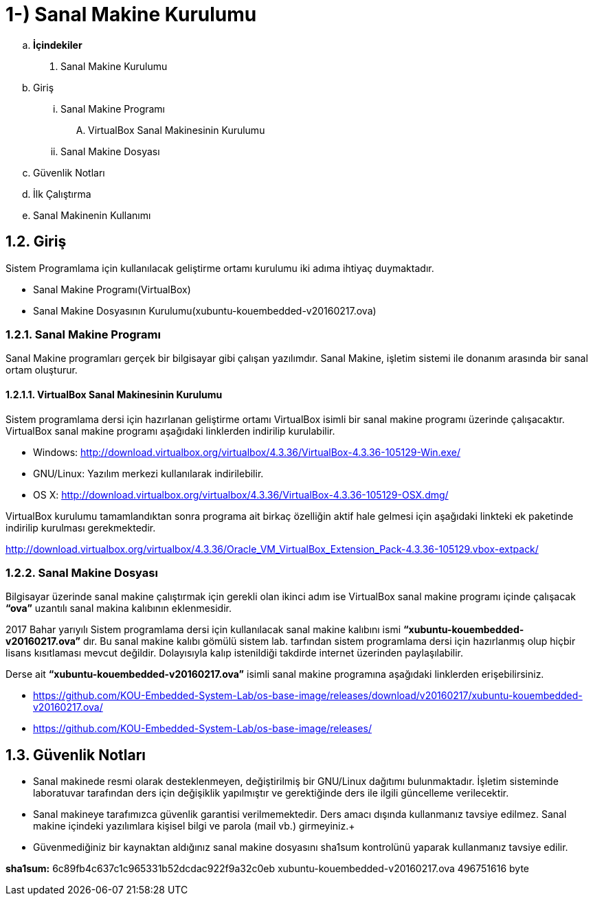 = 1-) Sanal Makine Kurulumu

.. *İçindekiler*
. Sanal Makine Kurulumu
.. Giriş
... Sanal Makine Programı
.... VirtualBox Sanal Makinesinin Kurulumu
... Sanal Makine Dosyası
.. Güvenlik Notları
.. İlk Çalıştırma
.. Sanal Makinenin Kullanımı


== 1.2. Giriş
Sistem Programlama için kullanılacak geliştirme ortamı kurulumu iki adıma ihtiyaç duymaktadır. + 

* Sanal Makine Programı(VirtualBox) +

* Sanal Makine Dosyasının Kurulumu(xubuntu-kouembedded-v20160217.ova) +

=== 1.2.1. Sanal Makine Programı

Sanal Makine programları gerçek bir bilgisayar gibi çalışan yazılımdır. Sanal Makine, işletim sistemi ile donanım arasında bir sanal ortam oluşturur. +

==== 1.2.1.1. VirtualBox Sanal Makinesinin Kurulumu

Sistem programlama dersi için hazırlanan geliştirme ortamı VirtualBox isimli bir sanal makine programı üzerinde çalışacaktır. VirtualBox sanal makine programı aşağıdaki linklerden indirilip kurulabilir. +

* Windows: http://download.virtualbox.org/virtualbox/4.3.36/VirtualBox-4.3.36-105129-Win.exe/

* GNU/Linux: Yazılım merkezi kullanılarak indirilebilir. +

* OS X: http://download.virtualbox.org/virtualbox/4.3.36/VirtualBox-4.3.36-105129-OSX.dmg/

VirtualBox kurulumu tamamlandıktan sonra programa ait birkaç özelliğin aktif hale gelmesi için aşağıdaki linkteki ek paketinde indirilip kurulması gerekmektedir. +

http://download.virtualbox.org/virtualbox/4.3.36/Oracle_VM_VirtualBox_Extension_Pack-4.3.36-105129.vbox-extpack/

=== 1.2.2. Sanal Makine Dosyası

Bilgisayar üzerinde sanal makine çalıştırmak için gerekli olan ikinci adım ise VirtualBox sanal makine programı içinde çalışacak *“ova”* uzantılı sanal makina kalıbının eklenmesidir. +

2017 Bahar yarıyılı Sistem programlama dersi için kullanılacak sanal makine kalıbını ismi *“xubuntu-kouembedded-v20160217.ova”* dır. Bu sanal makine kalıbı gömülü sistem lab. tarfından sistem programlama dersi için hazırlanmış olup hiçbir lisans kısıtlaması mevcut değildir. Dolayısıyla kalıp istenildiği takdirde internet üzerinden paylaşılabilir. +

Derse ait *“xubuntu-kouembedded-v20160217.ova”* isimli sanal makine programına aşağıdaki linklerden erişebilirsiniz. +

* https://github.com/KOU-Embedded-System-Lab/os-base-image/releases/download/v20160217/xubuntu-kouembedded-v20160217.ova/

* https://github.com/KOU-Embedded-System-Lab/os-base-image/releases/

== 1.3. Güvenlik Notları

* Sanal makinede resmi olarak desteklenmeyen, değiştirilmiş bir GNU/Linux dağıtımı bulunmaktadır. İşletim sisteminde laboratuvar tarafından ders için değişiklik yapılmıştır ve gerektiğinde ders ile ilgili güncelleme verilecektir. +

* Sanal makineye tarafımızca güvenlik garantisi verilmemektedir. Ders amacı dışında kullanmanız tavsiye edilmez. Sanal makine içindeki yazılımlara kişisel bilgi ve parola (mail vb.) girmeyiniz.+

* Güvenmediğiniz bir kaynaktan aldığınız sanal makine dosyasını sha1sum kontrolünü yaparak kullanmanız tavsiye edilir. +

*sha1sum:* 6c89fb4c637c1c965331b52dcdac922f9a32c0eb
xubuntu-kouembedded-v20160217.ova 496751616 byte




